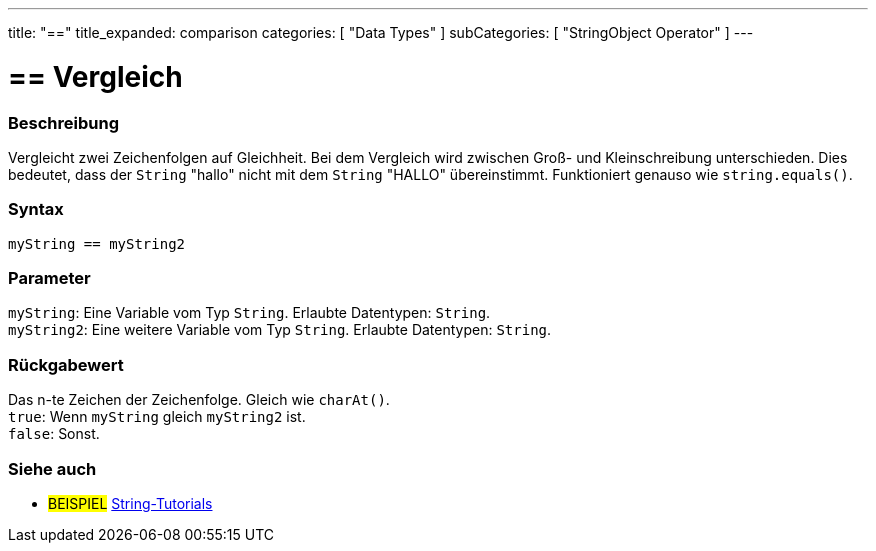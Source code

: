 ---
title: "=="
title_expanded: comparison
categories: [ "Data Types" ]
subCategories: [ "StringObject Operator" ]
---





= == Vergleich


// OVERVIEW SECTION STARTS
[#overview]
--

[float]
=== Beschreibung
Vergleicht zwei Zeichenfolgen auf Gleichheit.
Bei dem Vergleich wird zwischen Groß- und Kleinschreibung unterschieden.
Dies bedeutet, dass der `String` "hallo" nicht mit dem `String` "HALLO" übereinstimmt. Funktioniert genauso wie `string.equals()`.


[%hardbreaks]


[float]
=== Syntax
`myString == myString2`


[float]
=== Parameter
`myString`: Eine Variable vom Typ `String`. Erlaubte Datentypen: `String`. +
`myString2`: Eine weitere Variable vom Typ `String`. Erlaubte Datentypen: `String`.


[float]
=== Rückgabewert
Das n-te Zeichen der Zeichenfolge. Gleich wie `charAt()`. +
`true`: Wenn `myString` gleich `myString2` ist. + 
`false`: Sonst.
--

// OVERVIEW SECTION ENDS



// HOW TO USE SECTION ENDS


// SEE ALSO SECTION
[#see_also]
--

[float]
=== Siehe auch

[role="example"]
* #BEISPIEL# https://www.arduino.cc/en/Tutorial/BuiltInExamples#strings[String-Tutorials^]
--
// SEE ALSO SECTION ENDS
